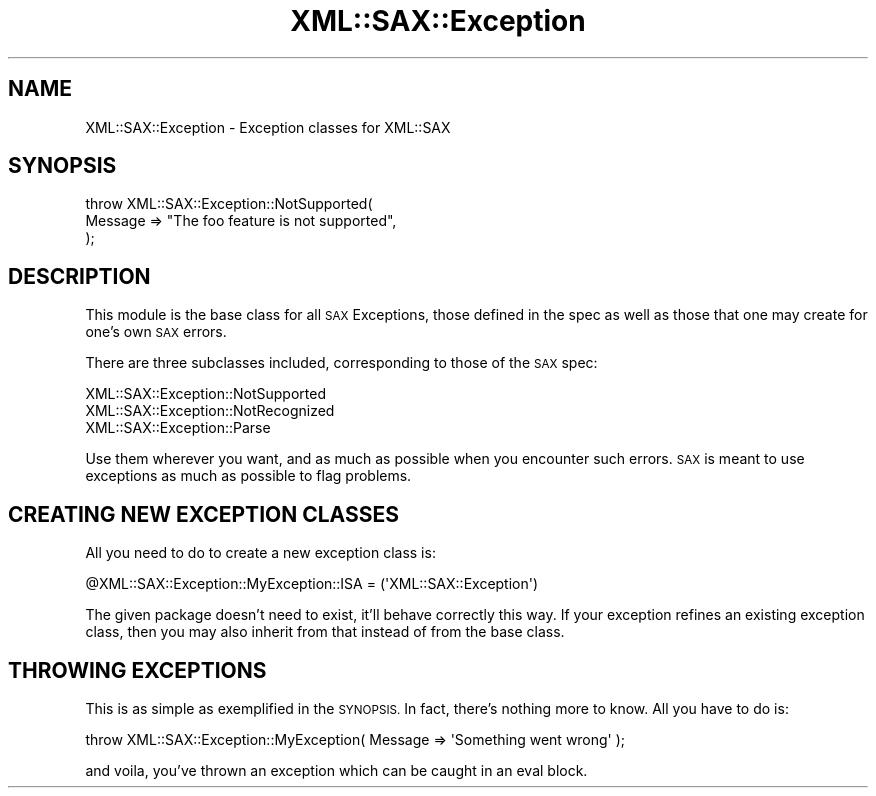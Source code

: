 .\" Automatically generated by Pod::Man 4.11 (Pod::Simple 3.35)
.\"
.\" Standard preamble:
.\" ========================================================================
.de Sp \" Vertical space (when we can't use .PP)
.if t .sp .5v
.if n .sp
..
.de Vb \" Begin verbatim text
.ft CW
.nf
.ne \\$1
..
.de Ve \" End verbatim text
.ft R
.fi
..
.\" Set up some character translations and predefined strings.  \*(-- will
.\" give an unbreakable dash, \*(PI will give pi, \*(L" will give a left
.\" double quote, and \*(R" will give a right double quote.  \*(C+ will
.\" give a nicer C++.  Capital omega is used to do unbreakable dashes and
.\" therefore won't be available.  \*(C` and \*(C' expand to `' in nroff,
.\" nothing in troff, for use with C<>.
.tr \(*W-
.ds C+ C\v'-.1v'\h'-1p'\s-2+\h'-1p'+\s0\v'.1v'\h'-1p'
.ie n \{\
.    ds -- \(*W-
.    ds PI pi
.    if (\n(.H=4u)&(1m=24u) .ds -- \(*W\h'-12u'\(*W\h'-12u'-\" diablo 10 pitch
.    if (\n(.H=4u)&(1m=20u) .ds -- \(*W\h'-12u'\(*W\h'-8u'-\"  diablo 12 pitch
.    ds L" ""
.    ds R" ""
.    ds C` ""
.    ds C' ""
'br\}
.el\{\
.    ds -- \|\(em\|
.    ds PI \(*p
.    ds L" ``
.    ds R" ''
.    ds C`
.    ds C'
'br\}
.\"
.\" Escape single quotes in literal strings from groff's Unicode transform.
.ie \n(.g .ds Aq \(aq
.el       .ds Aq '
.\"
.\" If the F register is >0, we'll generate index entries on stderr for
.\" titles (.TH), headers (.SH), subsections (.SS), items (.Ip), and index
.\" entries marked with X<> in POD.  Of course, you'll have to process the
.\" output yourself in some meaningful fashion.
.\"
.\" Avoid warning from groff about undefined register 'F'.
.de IX
..
.nr rF 0
.if \n(.g .if rF .nr rF 1
.if (\n(rF:(\n(.g==0)) \{\
.    if \nF \{\
.        de IX
.        tm Index:\\$1\t\\n%\t"\\$2"
..
.        if !\nF==2 \{\
.            nr % 0
.            nr F 2
.        \}
.    \}
.\}
.rr rF
.\" ========================================================================
.\"
.IX Title "XML::SAX::Exception 3pm"
.TH XML::SAX::Exception 3pm "2017-04-03" "perl v5.30.0" "User Contributed Perl Documentation"
.\" For nroff, turn off justification.  Always turn off hyphenation; it makes
.\" way too many mistakes in technical documents.
.if n .ad l
.nh
.SH "NAME"
XML::SAX::Exception \- Exception classes for XML::SAX
.SH "SYNOPSIS"
.IX Header "SYNOPSIS"
.Vb 3
\&  throw XML::SAX::Exception::NotSupported(
\&          Message => "The foo feature is not supported",
\&          );
.Ve
.SH "DESCRIPTION"
.IX Header "DESCRIPTION"
This module is the base class for all \s-1SAX\s0 Exceptions, those defined in
the spec as well as those that one may create for one's own \s-1SAX\s0 errors.
.PP
There are three subclasses included, corresponding to those of the \s-1SAX\s0
spec:
.PP
.Vb 3
\&  XML::SAX::Exception::NotSupported
\&  XML::SAX::Exception::NotRecognized
\&  XML::SAX::Exception::Parse
.Ve
.PP
Use them wherever you want, and as much as possible when you encounter
such errors. \s-1SAX\s0 is meant to use exceptions as much as possible to 
flag problems.
.SH "CREATING NEW EXCEPTION CLASSES"
.IX Header "CREATING NEW EXCEPTION CLASSES"
All you need to do to create a new exception class is:
.PP
.Vb 1
\&  @XML::SAX::Exception::MyException::ISA = (\*(AqXML::SAX::Exception\*(Aq)
.Ve
.PP
The given package doesn't need to exist, it'll behave correctly this 
way. If your exception refines an existing exception class, then you
may also inherit from that instead of from the base class.
.SH "THROWING EXCEPTIONS"
.IX Header "THROWING EXCEPTIONS"
This is as simple as exemplified in the \s-1SYNOPSIS.\s0 In fact, there's 
nothing more to know. All you have to do is:
.PP
.Vb 1
\&  throw XML::SAX::Exception::MyException( Message => \*(AqSomething went wrong\*(Aq );
.Ve
.PP
and voila, you've thrown an exception which can be caught in an eval block.
